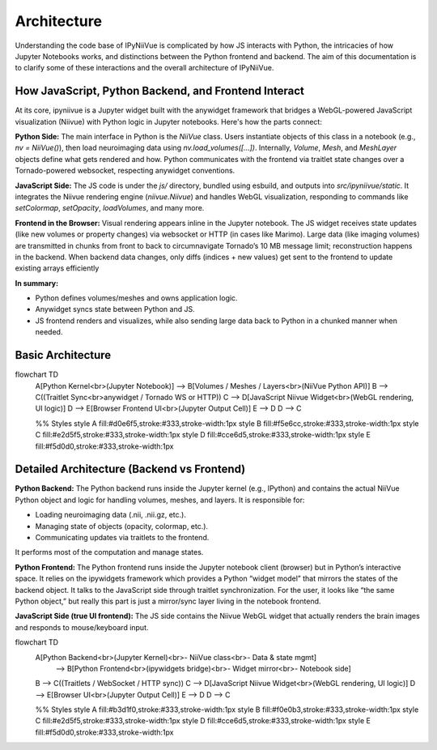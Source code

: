 Architecture
============

Understanding the code base of IPyNiiVue is complicated by how JS interacts with Python, the intricacies 
of how Jupyter Notebooks works, and distinctions between the Python frontend and backend. 
The aim of this documentation is to clarify some of these interactions and the overall architecture of
IPyNiiVue.


How JavaScript, Python Backend, and Frontend Interact
^^^^^^^^^^^^^^^^^^^^^^^^^^^^^^^^^^^^^^^^^^^^^^^^^^^^^
At its core, ipyniivue is a Jupyter widget built with the anywidget framework that bridges
a WebGL-powered JavaScript visualization (Niivue) with Python logic in Jupyter notebooks.
Here's how the parts connect:

**Python Side:** The main interface in Python is the `NiiVue` class. Users instantiate objects of this 
class in a notebook (e.g., `nv = NiiVue()`), then load neuroimaging data using `nv.load_volumes([...])`.
Internally, `Volume`, `Mesh`, and `MeshLayer` objects define what gets rendered and how. Python 
communicates with the frontend via traitlet state changes over a Tornado-powered websocket, 
respecting anywidget conventions.

**JavaScript Side:** The JS code is under the `js/` directory, bundled using esbuild, and outputs into `src/ipyniivue/static`.
It integrates the Niivue rendering engine (`niivue.Niivue`) and handles WebGL visualization,
responding to commands like `setColormap`, `setOpacity`, `loadVolumes`, and many more.

**Frontend in the Browser:** Visual rendering appears inline in the Jupyter notebook. The JS
widget receives state updates (like new volumes or property changes) via websocket or HTTP
(in cases like Marimo). Large data (like imaging volumes) are transmitted in chunks from 
front to back to circumnavigate Tornado’s 10 MB message limit; reconstruction happens in 
the backend. When backend data changes, only diffs (indices + new values) get sent to the frontend
to update existing arrays efficiently

**In summary:**

- Python defines volumes/meshes and owns application logic.
- Anywidget syncs state between Python and JS.
- JS frontend renders and visualizes, while also sending large data back to 
  Python in a chunked manner when needed.



.. mermaid::
Basic Architecture
^^^^^^^^^^^^^^^^^^^
flowchart TD
    A[Python Kernel<br>(Jupyter Notebook)] --> B[Volumes / Meshes / Layers<br>(NiiVue Python API)]
    B --> C((Traitlet Sync<br>anywidget / Tornado WS or HTTP))
    C --> D[JavaScript Niivue Widget<br>(WebGL rendering, UI logic)]
    D --> E[Browser Frontend UI<br>(Jupyter Output Cell)]
    E --> D
    D --> C

    %% Styles
    style A fill:#d0e6f5,stroke:#333,stroke-width:1px
    style B fill:#f5e6cc,stroke:#333,stroke-width:1px
    style C fill:#e2d5f5,stroke:#333,stroke-width:1px
    style D fill:#cce6d5,stroke:#333,stroke-width:1px
    style E fill:#f5d0d0,stroke:#333,stroke-width:1px



Detailed Architecture (Backend vs Frontend)
^^^^^^^^^^^^^^^^^^^^^^^^^^^^^^^^^^^^^^^^^^^^^

**Python Backend:** The Python backend runs inside the Jupyter kernel (e.g., IPython) and contains the actual
NiiVue Python object and logic for handling volumes, meshes, and layers. It is responsible for:

- Loading neuroimaging data (.nii, .nii.gz, etc.).
- Managing state of objects (opacity, colormap, etc.).
- Communicating updates via traitlets to the frontend.

It performs most of the computation and manage states.

**Python Frontend:** The Python frontend runs inside the Jupyter notebook client (browser)
but in Python’s interactive space. It relies on the ipywidgets framework which provides a 
Python “widget model” that mirrors the states of the backend object. It talks to the JavaScript 
side through traitlet synchronization. For the user, it looks like “the same Python object,” 
but really this part is just a mirror/sync layer living in the notebook frontend.

**JavaScript Side (true UI frontend):** The JS side contains the Niivue WebGL widget that 
actually renders  the brain images and responds to mouse/keyboard input.

.. mermaid::
flowchart TD
    A[Python Backend<br>(Jupyter Kernel)<br>- NiiVue class<br>- Data & state mgmt] 
        --> B[Python Frontend<br>(ipywidgets bridge)<br>- Widget mirror<br>- Notebook side]
    B --> C((Traitlets / WebSocket / HTTP sync))
    C --> D[JavaScript Niivue Widget<br>(WebGL rendering, UI logic)]
    D --> E[Browser UI<br>(Jupyter Output Cell)]
    E --> D
    D --> C

    %% Styles
    style A fill:#b3d1f0,stroke:#333,stroke-width:1px
    style B fill:#f0e0b3,stroke:#333,stroke-width:1px
    style C fill:#e2d5f5,stroke:#333,stroke-width:1px
    style D fill:#cce6d5,stroke:#333,stroke-width:1px
    style E fill:#f5d0d0,stroke:#333,stroke-width:1px

